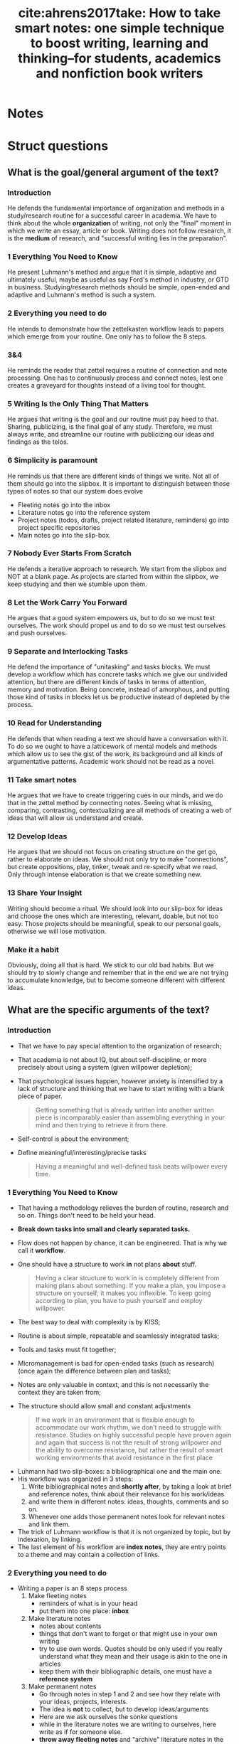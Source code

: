 #+TITLE: cite:ahrens2017take: How to take smart notes: one simple technique to boost writing, learning and thinking--for students, academics and nonfiction book writers
#+ROAM_KEY: cite:ahrens2017take

*  Notes
:PROPERTIES:
:Custom_ID: ahrens2017take
:NOTER_DOCUMENT: %(orb-process-file-field "ahrens2017take")
:AUTHOR: Ahrens, S\"onke
:JOURNAL:
:DATE:
:YEAR: 2017
:DOI:
:URL:
:END:

* Struct questions
** What is the goal/general argument of the text?

*** Introduction
He defends the fundamental importance of organization and methods in a
study/research routine for a successful career in academia. We have to think
about the whole *organization* of writing, not only the "final" moment in which we
write an essay, article or book. Writing does not follow research, it is the
*medium* of research, and "successful writing lies in the preparation".

*** 1 Everything You Need to Know
He present Luhmann's method and argue that it is simple, adaptive and ultimately
useful, maybe as useful as say Ford's method in industry, or GTD in business.
Studying/research methods should be simple, open-ended and adaptive and
Luhmann's method is such a system.
*** 2 Everything you need to do
He intends to demonstrate how the zettelkasten workflow leads to papers which
emerge from your routine. One only has to follow the 8 steps.

*** 3&4
He reminds the reader that zettel requires a routine of connection and note
processing. One has to continuously process and connect notes, lest one creates
a graveyard for thoughts instead of a living tool for thought.

*** 5 Writing Is the Only Thing That Matters

He argues that writing is the goal and our routine must pay heed to that.
Sharing, publicizing, is the final goal of any study. Therefore, we must always
write, and streamline our routine with publicizing our ideas and findings as the
telos.

*** 6 Simplicity is paramount
He reminds us that there are different kinds of things we write. Not all of them
should go into the slipbox. It is important to distinguish between those types
of notes so that our system does evolve

- Fleeting notes go into the inbox
- Literature notes go into the reference system
- Project notes (todos, drafts, project related literature, reminders) go into
  project specific repositories
- Main notes go into the slip-box.


*** 7 Nobody Ever Starts From Scratch

He defends a iterative approach to research. We start from the slipbox and NOT
at a blank page. As projects are started from within the slipbox, we keep
studying and then we stumble upon them.

*** 8 Let the Work Carry You Forward
He argues that a good system empowers us, but to do so we must test ourselves.
The work should propel us and to do so we must test ourselves and push
ourselves.
*** 9 Separate and Interlocking Tasks
He defend the importance of "unitasking" and tasks blocks. We must develop a
workflow which has concrete tasks which we give our undivided attention, but
 there are different kinds of tasks in terms of attention, memory and
motivation. Being concrete, instead of amorphous, and putting those kind of
tasks in blocks let us be productive instead of depleted by the process.

*** 10 Read for Understanding
He defends that when reading a text we should have a conversation with it. To do so we ought to have a latticework of mental models and methods which allow us to see the gist of the work, its background and all kinds of argumentative patterns. Academic work should not be read as a novel.

*** 11 Take smart notes
He argues that we have to create triggering cues in our minds, and we do that in
the zettel method by connecting notes. Seeing what is missing, comparing,
contrasting, contextualizing are all methods of creating a web of ideas that
will allow us understand and create.

*** 12 Develop Ideas
He argues that we should not focus on creating structure on the get go, rather
to elaborate on ideas. We should not only try to make "connections", but create
oppositions, play, tinker, tweak and re-specify what we read. Only through intense elaboration is that we create something new. 

*** 13 Share Your Insight
Writing should become a ritual. We should look into our slip-box for ideas and choose the ones which are interesting, relevant, doable, but not too easy. Those projects should be meaningful, speak to our personal goals, otherwise we will lose motivation. 
*** Make it a habit
Obviously, doing all that is hard. We stick to our old bad habits. But we should try to slowly change and remember that in the end we are not trying to accumulate knowledge, but to become someone different with different ideas.


** What are the specific arguments of the text?



*** Introduction
- That we have to pay special attention to the organization of research;
- That academia is not about IQ, but about self-discipline, or more precisely about using a system (given willpower depletion);
- That psychological issues happen, however anxiety is intensified by a lack of structure and thinking that we have to start writing with a blank piece of paper.

  #+begin_quote
  Getting something that is already written into another written piece is
  incomparably easier than assembling everything in your mind and then trying
  to retrieve it from there.
  #+end_quote
- Self-control is about the environment;
- Define meaningful/interesting/precise tasks
  #+begin_quote
Having a meaningful and well-defined task beats willpower every time.
  #+end_quote

*** 1 Everything You Need to Know
- That having a methodology relieves the burden of routine, research and so on. Things don't need to be held your head.
- *Break down tasks into small and clearly separated tasks.*
- Flow does not happen by chance, it can be engineered. That is why we call it *workflow*.
- One should have a structure to work *in* not plans *about* stuff.
  #+begin_quote
Having a clear structure to work in is completely different from making
plans about something. If you make a plan, you impose a structure on
yourself; it makes you inflexible. To keep going according to plan, you have
to push yourself and employ willpower.
  #+end_quote
- The best way to deal with complexity is by KISS;
- Routine is about simple, repeatable and seamlessly integrated tasks;
- Tools and tasks must fit together;
- Micromanagement is bad for open-ended tasks (such as research) (once again the difference between plan and tasks);
- Notes are only valuable in context, and this is not necessarily the context they are taken from;
- The structure should allow small and constant adjustments
  #+begin_quote
If we work in an
environment that is flexible enough to accommodate our work rhythm, we
don’t need to struggle with resistance. Studies on highly successful people
have proven again and again that success is not the result of strong willpower
and the ability to overcome resistance, but rather the result of smart working
environments that avoid resistance in the first place
  #+end_quote
# -----------------------------------------
- Luhmann had two slip-boxes: a bibliographical one and the main one.
- His workflow was organized in 3 steps:
  1. Write bibliographical notes and *shortly after*, by taking a look at brief and reference notes, think about their relevance for his work/ideas
  2. and write them in different notes: ideas, thoughts, comments and so on.
  3. Whenever one adds those permanent notes look for relevant notes and link them.
- The trick of Luhmann workflow is that it is not organized by topic, but by indexation, by linking.
- The last element of his workflow are *index notes*, they are entry points to a theme and may contain a collection of links.
# ------------------------------------------

*** 2 Everything you need to do
- Writing a paper is an  8 steps process
  1) Make fleeting notes
     - reminders of what is in your head
     - put them into one place: *inbox*
  2) Make literature notes
     - notes about contents
     - things that don't want to forget or that might use in your own writing
     - try to use own words. Quotes should be only used if you really understand what they mean and their usage is akin to the one in articles
     - keep them with their bibliographic details, one must have a *reference system*
  3) Make permanent notes
     - Go through notes in step 1 and 2 and see how they relate with your ideas, projects, interests.
     - The idea is *not* to collect, but to develop ideas/arguments
     - Here are we ask ourselves the sonke questions
     - while in the literature notes we are writing to ourselves, here write as if for someone else.
     - *throw away fleeting notes* and "archive" literature notes in the reference system.
  4) Add your permanent notes to the slip-box
     - Link it to other notes (maybe an index)
  5) Develop topics/questions/research projects from within the system
     - *Always take the path that promises the most insight*
     - Don't get stuck in an idea if another gains momentum 
  6) Decide on a topic to write about
     - This is *based on what you have* !
     - Put your notes into a *desktop*: an ordered index note for a specific project
  7) Translate notes into a manuscript
  8) Edit and proofread the manuscript



*** 3 Everything You Need to Have
- Fleeting notes should be processed ideally within a day.
*** 4 A Few Things to Keep in Mind
- We have to be careful to not turn the slipbox into an archive for notes or a graveyard for thoughts!
*** 5 Writing Is the Only Thing That Matters
- Studying is not preparation for research, it is research;
- You gain insight, you test things out, and then you share (publish);
  #+begin_quote
An idea kept private is as good as one you never had. And a fact no one can reproduce is no fact at all.
  #+end_quote

#+begin_quote
the professor is not there for the student and the student not for the
professor. *Both are only there for the truth. And truth is always a public
matter*. Everything within the university aims at some kind of publication.
#+end_quote

- If all that matters is truth, and truth is public, therefore ought to be published; and studying is researching, then studying is all about publishing. *One should work as if nothing else counts than writing.*
- This focus on writing gives you a *tangible purpose* when engaging in activities (this leads me back to tasks). I might adapt that by creating *beginning questions*: Why am I reading this? Where is this might be useful? Which project or idea that I already have will benefit from this and how?
- This focus on writing also leads to focus on learning things that allow you develop *specific* ideas and projects.
- Also, in terms of writing notes, to *only write things that you think help with some idea/project or is giving you new insights*. Studying is not about archiving!

*** 6 Simplicity is paramount
- All the studying process should be streamlined with the goal of publishing your findings
- When linking a note the guiding rule is :
 #+begin_quote
 In which context will I want to stumble upon it again?
#+end_quote

- Distinguishing between kinds of notes is paramount for achieving a critical mass of ideas;

- He talks about three kinds of notes:
  - fleeting notes
    - thrown away in a few days
    - underlining or writing comments on a text can be seen as fleeting notes
    - only useful if you review, turn into proper notes, and throw away;
  - permanent notes
    - they either live in the reference system or in the slip-box
    - contain all the necessary information in themselves
    - literature notes can be brief, while main notes are written with more care. 
  - project notes
    - live inside project-specific folders and can be discarded,archived after it is finished
- Why the distinction?
  - One should not collect ideas and treat every idea as a permanent note. This will crowd the system.
  - One should *not* only take notes related to specific *projects*. One should have a permanent reservoir of ideas.
  - One also should not collect fleeting notes!! This will lead to *piles* of fleeting notes. That is why they are temporary and should be turned into permanent notes.
- Before storing literature notes, in the end of the day, try to think about their relevance for your ideas/projects and write about into permanent notes.
- Every *permanent note* should be elaborated enough to have the potential to *become part of or inspire a written piece*
- What are *project notes*?

  #+begin_quote
   - comments in the manuscript
   - collections of project-related literature
   - outlines
   - snippets of drafts
   - reminders
   - to-do lists
   - and of course the draft itself.
  #+end_quote
*** 7 Nobody Ever Starts From Scratch
- Starting with the topic is not grounded in reality. To ask a question one has to have thought about the topic. And reading about topics is also grounded on previous preoccupations.
- Actually one should start with your preoccupations, read about the topics, take notes and grow a *pool of externalized thoughts*.
- Starting a research projects, is, therefore, started with a slip-box storming instead of a brainstorm. 

*** 8 Let the Work Carry You Forward
- One should look for a workflow that propels us, instead of sucking our energy and requiring more and more work
- Work itself should be motivating. External rewards are not enough. This is useful even for sports.
- Seeking feedback is important for growth, and as such one has to *incorporate feedback loops in the learning system* (only when trying to publish is bad, too little). This means not only asking for other people feedback, but also to test yourself all the time. Push yourself. Use active learning tricks.
- Try to train differentiating what should be written and what should not
- Writing permanent notes is also a way of testing ourselves
  #+begin_quote
Expressing our own thoughts in writing makes us realise if we really thought them through.
  #+end_quote
*** 9 Separate and Interlocking Tasks
- Give each task undivided attention
- Do not multitask
  - Even writing involves lots of different tasks. This means that *we should separate those tasks in blocks and do them one at a time*. For example organizing, editing, correcting and rewriting are different things and should be done one at a time. Writing code is different from documenting which is different from testing it.
  - Also, *remove all distractions*.
- Give each task the right kind of attention
  - e.g. Proofreading is very different from writing (smooth out patches, check for
    typos). This distance is necessary to see the text, *not our thoughts*. What we "mean" is different from what is given by the text.
  - But we should not proofread WHILE writing. Those are two different kind of tasks. If we proofread while writing our writing will be painfully slowed down.
  - Finding the right words is different from thinking about the structure of the text (outlining). The outline should be easily accessible.
- Kinds of writing tasks:
  - proofreading,
  - formulating,
  - outlining,
  - developing thoughts,
  - combining thoughts
- There are also different reading tasks:
  - Skim vs scan
- Successful creative endeavors require both a playful open mind and a narrow analytical frame
- Once again he goes against making plans. Following rules strictly make you a performer, not a master or even an expert of an activity.
- Remembering is much easier if we understand things. And understanding is about making connections. 
- Open tasks occupy our short term memory and therefore unfinished tasks distract us. Writing them down help us "forget" about them.
- This all leads to *breaking down amorphous tasks into smaller tasks* that can be finished in one go.
- Reduce the number of decisions you make. This will leave more ego space for important decisions. Taking breaks is also important (walking, nap, and so on).
*** 10 Read for Understanding

- Do not copy, but translate. When taking notes try to *have a dialogue* with the text.

- Always read thinking about possible connections in the slipbox.

- The extension of literature notes depend on the complexity and importance of the text. We must have a *lattice of mental models* to identify and describe the main ideas quickly. What I take from this is that we must create those models through the *reading questions* (fichamento).

- It is expected that notes about new subjects are more extensive. What matters is that they *support the creating of main notes*.

- What is most helpful in reading is to think about *the background* of the text. Theory, method, goal, and so on. SQ3R might be useful IF we have a- Always read thinking about possible connections in the slipbox.
- The extension of literature notes depend on the complexity and importance of the text. We must have a *lattice of mental models* to identify and describe the main ideas quickly. What I take from this is that we must create those models through the *reading questions* (fichamento).
- It is expected that notes about new subjects are more extensive. What matters is that they *support the creation of main notes*.
- What is most helpful in reading is to think about *the background* of the text. Theory, method, goal, and so on.
- Do not be too selective with your notes.
- Be careful with *confirmation bias*. It is part of a good argument to be able to withstand counterarguments and criticism!!! Therefore, we have to pay *special* attention to disconfirming evidence and counterarguments.
- Understanding the text, translating it and connecting it are different tasks!!!!
  - Read
  - Turn into literature note while reading, translating to your own words
  - Later turn those notes into new main notes connecting with our previous insights and preoccupations. 
- The only criterion of addition into the slipbox is whether it contributes to something OR it may lead to new insights related to your previous interests
- Do not focus too much on individual projects, but towards connections
- The main distinction for the slip-box is the one of relevant or irrelevant information
- The main skill to make this distinction is to be able to *get the gist* vs what is supporting details.
- Look for *patterns, frames and  typical distinctions*
- Reframe, contest distinctions, point out limitations

*** 11 Take smart notes

- What distinguishes successful students from less succesful is *thinking beyond the frames of the source*

- Pick a text. Read it with *your questions in mind* and *relate it to other approaches* instead of adopting the question of the text and how if frames things.
- Try to think about what *is not* in the text!!
- DO NOT collect de-contextualized quotes from a text
- Once again, look at the gist vs supporting information. See how the propositions in the text relate to the gist. Be critical, including of outlining of the text, but in terms of your area theories, methods, goals, and so on. 
- Writing is the only way to think systematically, else there will be loopholes, contractions, mistakes, in our thoughts. *That is why we have to *think outside our brain*. Thinking is not an internal process, but an external one.
- Real thinking requires *external scaffolding*. The most typical external scaffolding is through writing. 
  #+begin_quote
“Notes on paper, or on a computer screen [...] do not
make contemporary physics or other kinds of intellectual endeavour easier,
they make it possible” is one of the key takeaways in a contemporary
handbook of neuroscientists (Levy 2011, 290) Concluding the discussions in
this book, Levy writes: “In any case, no matter how internal processes are
implemented, insofar as thinkers are genuinely concerned with what enables
human beings to perform the spectacular intellectual feats exhibited in
science and other areas of systematic enquiry, as well as in the arts, they need
to understand the extent to which the mind is reliant upon external
scaffolding.” (Ibid.)
  #+end_quote
  - Typical literature notes questions:
  #+begin_quote
 "Is this convincing? What methods do they use? Which of the references are familiar?"
  #+end_quote

 - Typical main notes questions:
   #+begin_quote
*What does this all mean for my own
research and the questions I think about in my slip-box?* This is just another
way of asking: *Why did the aspects I wrote down catch my interest?*
#+end_quote

- Learning is about constructing *triggering cues* and not about storing information. The information ought to be connected to *meaningful contexts*.

- *Elaboration* is a two step process : first you have to think about the piece of information as much as needed for writing about it, second, you think about the meaning of it for other things, ideas, contexts.

- If you focus your time on *understanding* on finding justification, reasons, distinctions, connections it will be much easier to remember than cramming.

- Connecting is also about *comparing* and *contrasting*. 
*** 12 Develop Ideas
- Overviews are not necessary. It is preposterous to have an overview of our thinking if we are still developing it
- Indexes should not be exhaustive. Actually, they should have only *entry points to topics*. The previously established connections between the notes will do the rest.
- We can have a temporary *overview of a topic* inside a note. And then link those "topic overviews" as entries in our index. AND THAT'S IT.
  #+begin_quote
The consideration of how to
structure a topic, therefore, belongs on notes as well – and not on a meta-
hierarchical level. We can provide ourselves with a (temporarily valid)
overview over a topic or subtopic just by making another note. If we then link
from the index to such a note, we have a good entry point. If the overview on
this note ceases to correctly represent the state of a cluster or topic, or we
decide it should be structured differently, we can write a new note with a
better structure and update the respective link from the index.
  #+end_quote
- The question we should ask ourselves when tagging something is:
  #+begin_quote
In which circumstances will I want to stumble upon this note, even if I forget about it?
  #+end_quote

- *Overview notes* are entry points to a subject. They will be listed in the index and in them are links to other notes on the topic *with a short description* (a short sentence). Don't go overboard. Those notes shouldn't have more than 25 (the luhmann maximum).
- If you believe your overview notes are not adequate do not delete them. Add a new note, comment on the one before, and then specify the new structure of the topic.
- Most of the time, however, we will be making note-to-note links, instead of index-to-overview-to-notes links. 
- Whenever we are going to add an idea to the slipbox we should ask ourselves, or imagine that the slipbox is asking us:

  #+begin_quote
  What is the reference? How does that connect to the facts and the ideas you already have?
  #+end_quote

- Constructing oppositions is a great way of generating new ideas. Aufhenbung as well.

- Have a *theoretical-methodological toolbox*. Not a thorough theoretical understanding, but a flexible collection of many applicable models that might help you connect, contrast and understand things.
  #+begin_quote
A truly wise person is not someone who knows everything, but someone who is able to make sense of things by drawing from an extended resource of interpretation schemes
  #+end_quote

- Learning should not be seen as accumulation of knowledge, but as building up a *latticework of models and methods*. 
  #+begin_quote

We learn something not only when we connect it to prior knowledge and try
to understand its broader implications *(elaboration)*, but also when we try to retrieve it at different times *(spacing)* in different contexts *(variation)*, ideally
with the help of chance *(contextual interference)* and with a deliberate effort
*(retrieval)*.
  #+end_quote

- Long preparation, tweaking, and getting real  good with the tools/device we work with is necessary for innovation

- Paradigm shift might be more about iterated steps towards the right direction than about big innovative stuff;

- Comparing, contrasting, connecting is *not enough*, we have to *play, tweak, tinker* with ideas.
  #+begin_quote
without intense elaboration on what we already know, we
would have trouble seeing its limitations, what is missing or possibly wrong.
  #+end_quote

- I *LOVE* this quote:
  #+begin_quote
Even very personal, intimate experiences, like encounters with art, require
abstraction. If the story of Romeo and Juliet touches us, it is certainly not
because we are all members of one of two feuding families in Verona. We
abstract from time and place, from the particular circumstances until we can
meet the protagonists of this story on a general level where our own
emotional life can resonate with what we see on stage. The tendency to
juxtapose abstraction with being worldly or to associate it with
intellectualism and juxtapose it with being solution-orientated is very misleading indeed.
  #+end_quote

- Seeing *what is missing* is as important as seeing beyond details *gist*.

- The typical strategy to solve problems is to redefine them as something that we have some tool to solve;

- Following Feynmann, on the other hand it is important to keep unsolved problems in check as we learn new tricks.

- Take simplicity seriously (KISS)

- Keeping your notes short is important as a way of focusing on the *gist*.

- *ONE IDEA PER MAIN NOTE*. If the note is short, precise and about one thing it can be freely recombined later.

- That is, *one page per main note!!!!*

- Literature notes should be stored as:
 "on page x it says y"

- Those restrictions liberate you.

*** 13 Share Your Insight

- Brainstorming leads to positive feature effect: you remember stuff which you've seen recently

- Main notes are those aspects of a text we consider relevant to development of our ideas and our longer-term thinking;

- Most questions are not suitable to become an article, thesis, book. They might be too broad, too narrow, impossible to acquire the required knowledge, and so on.

- Good questions are: not easy, not impossible, and relevant (according to some criteria).

- The following quote speaks a lot to my experience:
  #+begin_quote
When even highly intelligent students fail in their
studies, it’s most often because they cease to see the meaning in what they
were supposed to learn (cf. Balduf 2009), are unable to make a connection to
their personal goals (Glynn et al. 2009) or lack the ability to control their own
studies autonomously and on their own terms
  #+end_quote

- In my phd, therefore there are three pillars:
- Do something which has meaning
- Do something which connects with my personal goals
- Do something in my own terms

This is a maximalist criteria, obviously. Maybe do something which has meaning and is aligned with my personal goals. Meaning here  is the main challenge.

*This is gold*: we should
#+begin_quote
[...] accompany *every step* of our work with the question “What is interesting about this?” and *everything we read* with the question, “What is so
relevant about this that it is worth noting down?”.

#+end_quote

- Changing course if needed be is possible if we focus on small concrete tasks to work on, instead of big plans. We do what is needed at a time and work from there.
- He does recommend having different manuscripts on different stages simultaneously (as long as we do not multitask). This is prevents us from getting *stuck or bored.*

This is another gold passage:
#+begin_quote
“When I am stuck for one moment, I leave it and do
something else.” When he was asked what else he did when he was stuck, his
answer was: “Well, writing other books. I always work on different
manuscripts at the same time. With this method, to work on different things
simultaneously, I never encounter any mental blockages.” (Luhmann,
Baecker, and Stanitzek 1987, 125–55)
#+end_quote


- Write a draft *as a draft*. Dont be paranoid about the output. Also, proofread. Rigorously delete everything that has no function (kill your darlings).

*** 14 Make It a Habit
 - Breaking through is difficult. We have to slowly build up new habits.

#+begin_quote
Learning, thinking and writing should not be about
accumulating knowledge, but about becoming a different person with a
different way of thinking.
#+end_quote


** What are the main concepts of the text?
*** Introduction
- Notes
- environment
- methodology
- tasks


*** 1 Everything You Need to Know
- structure
- flow
  #+begin_quote
the state in which you get so completely immersed in your work that you lose track of time and can just keep on going as the work becomes effortless
  #+end_quote
- workflow
- work in vs plan about (expert vs planner)
- slipbox


*** 2 Everything you need to do
- fleeting notes
- literature notes
- index notes 
- permanent notes
- inbox
- reference system
- desktop


*** 3 Everything You Need to Have


*** 4 A Few Things to Keep in Mind
- thoughts graveyard


*** 5 Writing Is the Only Thing That Matters
- tangible purpose (writing)


*** 6 Simplicity is paramount
- literature x project x permanent notes
- fleeting notes pile
- project notes


*** 7 Nobody Ever Starts From Scratch
- pool of externalized thoughts
- slip-box-storming


*** 8 Let the Work Carry You Forward
- learning feedback loops


*** 9 Separate and Interlocking Tasks
- mere exposure effect
- proofreading
- outlining
- reading and writing tasks
- focused vs floating attention
- amorphous vs focused tasks
- attention, short-term memory and motivation
- ego depletion


*** 10 Read for Understanding
- paper \(\leftarrow\)  draft (continuous text) \(\leftarrow\) series of notes \(\leftarrow\) slipbox
- *lattice of mental models*
- confirmation bias
- relevant x irrelevant information
- *the gist x supporting details*
- Patterns, frames, distinctions 
*** 11 Take smart notes
- *external scaffolding*
- *triggering cues*
- cramming
- contrasting
*** 12 Develop Ideas
- index
- entry points
- overview notes
- note-to-note links x  index-to-overview-to-notes links.
- oppositions as idea creator
- feature positive effect
- *latticework of models and methods*
- elaboration + spacing + variation +   contextual interference + retrieval
- play, tinkering, tweaking
- re-specification
- details x gist x missing
- One idea per note = 1 page notes
- restrictions as freedom
*** 13 Share your thought
- overconfidence bias
- rituals
- kill your darlings
*** 14 Make It a Habit

* Sonke questions
Those are questions that aim to connect the notes with other notes and with
projects.


** How does the new information contradict, correct, support, or add to what I already know?
It made me change my typology on [[file:20200525200228-on_types_of_notes.org][On types of notes]].
It supports my adoption of the zettelkasten method.

** How can I combine ideas to generate something new?
- I have used what is below  to rethink my [[file:20200714173952-on_guiding_questions.org][On guiding questions]] and [[file:20200703013409-questions_for_reading.org][Reading and reflection methods]]  .


 Since I'm taking fleeting notes, flashcards, literature notes  and main notes all in the same folder this might fuck up my slipbox. That is why let us define some rules:
  - *fleeting notes* live in the Fleeting notes file
  - *literature notes* are one for each source. They are never tagged, only cited (if it is a book or article. sites are different). They can tag, particularly main notes. 
  - *Main notes* cite literature notes and tag other main notes.
  - *Flashcards* live inside their literature notes
  - *Project notes* live inside their projects directories!!!
***** On questions
 I might adapt that by creating *beginning questions*: *Why am I reading this? Where is this might be useful? Which project or idea that I already have will benefit from this and how?*
This focus on writing also leads to focus on learning things that allow you develop *specific* ideas and projects.

- To have not only justification questions, connection questions, structure questions, but also *analysis questions*. what is missing in the text? what is the theoretical or methodogolical background? and so on 

- Still on questions
“What is interesting about this?” and *everything we read* with the question, “What is so
relevant about this that it is worth noting down?”.

Typical literature notes questions:
  #+begin_quote
 "Is this convincing? What methods do they use? Which of the references are familiar?"
  #+end_quote

Typical main notes questions:
   #+begin_quote
*What does this all mean for my own
research and the questions I think about in my slip-box?* This is just another
way of asking: *Why did the aspects I wrote down catch my interest?*
#+end_quote


** What questions are triggered by these new ideas?

- How can I use GTD methodology to define precise/interesting/meaningful tasks (as discussed in the [[*Introduction][Introduction]])

- Take a look at: [[https://en.wikipedia.org/wiki/SQ3R][SQ3R - Wikipedia]] .

- One thing that I've noticed is that one text might trigger a plethora of questions. Many of them cannot be turned directly into main notes, but nevertheless might direct further investigations. How do I process those questions? By listing them under the index? By creating them as permanent notes and starting studying?

* Text structure
*** 3 Everything You Need to Have
*** 4 A Few Things to Keep in Mind
*** 5 Writing Is the Only Thing That Matters
*** 6 Simplicity is paramount
*** 7 Nobody Ever Starts From Scratch
*** 8 Let the Work Carry You Forward
*** 9 Separate and Interlocking Tasks
*** 10 Read for Understanding
*** 11 Take smart notes
*** 12 Develop Ideas
*** 13 Share Your Insight
*** 14 Make It a Habit

* Flashcards
** Why is sonke againts planning? :fc:
:PROPERTIES:
:FC_CREATED: 2020-07-14T19:15:18Z
:FC_TYPE:  normal
:ID:       6b77ac9d-d1f1-40c0-b456-0fc93dc11c04
:END:
:REVIEW_DATA:
| position | ease | box | interval | due                  |
|----------+------+-----+----------+----------------------|
| front    |  2.5 |   0 |        0 | 2020-07-14T19:15:18Z |
:END:
*** Back
He is not against planning per se, but against being rigid about what you're going to do, since research is an open ended activity.

** How do we achieve flow? :fc:
:PROPERTIES:
:FC_CREATED: 2020-07-14T19:16:44Z
:FC_TYPE:  normal
:ID:       a3179983-a37b-4705-8718-6109b98f51f3
:END:
:REVIEW_DATA:
| position | ease | box | interval | due                  |
|----------+------+-----+----------+----------------------|
| front    |  2.5 |   0 |        0 | 2020-07-14T19:16:44Z |
:END:
*** Back
By minimizing distractions, having clear, meaningful and unique tasks and by combining similar tasks in blocks. Also, having a simple workflow helps. We should strive for a *rythm*.

** How was luhmann's workflow? :fc:
:PROPERTIES:
:FC_CREATED: 2020-07-14T19:18:39Z
:FC_TYPE:  normal
:ID:       77baf999-e33e-4135-ae2c-280f3d7a0a4b
:END:
:REVIEW_DATA:
| position | ease | box | interval | due                  |
|----------+------+-----+----------+----------------------|
| front    | 2.50 |   0 |     0.00 | 2020-10-01T18:57:25Z |
:END:
*** Back

Luhmann had two slip-boxes: a bibliographical one and the main one.  His workflow was organized in 3 steps:
  1. Write bibliographical notes and *shortly after*, by taking a look at brief and reference notes, think about their relevance for his work/ideas
  2. and write them in different notes: ideas, thoughts, comments and so on.
  3. Whenever one adds those permanent notes look for relevant notes and link them.
The trick of Luhmann workflow is that it is not organized by topic, but by indexation, by linking. The last element of his workflow are *index notes*, they are entry points to a theme and may contain a collection of links.

** What are the 8 steps to write a paper? :fc:
:PROPERTIES:
:FC_CREATED: 2020-07-14T19:19:47Z
:FC_TYPE:  normal
:ID:       8509531c-0405-43b8-873a-c972cf69ca74
:END:
:REVIEW_DATA:
| position | ease | box | interval | due                  |
|----------+------+-----+----------+----------------------|
| front    |  2.5 |   0 |        0 | 2020-07-14T19:19:47Z |
:END:
*** Back
  1) Make fleeting notes
     - reminders of what is in your head
     - put them into one place: *inbox*
  2) Make literature notes
     - notes about contents
     - things that don't want to forget or that might use in your own writing
     - try to use own words. Quotes should be only used if you really understand what they mean and their usage is akin to the one in articles
     - keep them with their bibliographic details, one must have a *reference system*
  3) Make permanent notes
     - Go through notes in step 1 and 2 and see how they relate with your ideas, projects, interests.
     - The idea is *not* to collect, but to develop ideas/arguments
     - Here are we ask ourselves the sonke questions
     - while in the literature notes we are writing to ourselves, here write as if for someone else.
     - *throw away fleeting notes* and "archive" literature notes in the reference system.
  4) Add your permanent notes to the slip-box
     - Link it to other notes (maybe an index)
  5) Develop topics/questions/research projects from within the system
     - *Always take the path that promises the most insight*
     - Don't get stuck in an idea if another gains momentum
  6) Decide on a topic to write about
     - This is *based on what you have* !
     - Put your notes into a *desktop*: an ordered index note for a specific project
  7) Translate notes into a manuscript
  8) Edit and proofread the manuscript


** What is a thoughts graveyard? :fc:
:PROPERTIES:
:FC_CREATED: 2020-07-14T19:20:49Z
:FC_TYPE:  normal
:ID:       cef02880-1f15-4c4f-b563-ac64432de3be
:END:
:REVIEW_DATA:
| position | ease | box | interval | due                  |
|----------+------+-----+----------+----------------------|
| front    |  2.5 |   0 |        0 | 2020-07-14T19:20:49Z |
:END:
*** Back
It is when we do not process our fleeting notes and literature notes enough.




** What is the telos of studying? :fc:
:PROPERTIES:
:FC_CREATED: 2020-07-14T19:22:34Z
:FC_TYPE:  normal
:ID:       1802e6ce-57a2-4786-a0fe-9f34b4013f38
:END:
:REVIEW_DATA:
| position | ease | box | interval | due                  |
|----------+------+-----+----------+----------------------|
| front    | 2.50 |   2 |     1.00 | 2020-09-16T19:40:49Z |
:END:
*** Back
There are two telos. One is publishing, which is actually all about publicizing our ideas so that we may get closer to truth. The second is personal: to become a different person.


#+begin_quote
the professor is not there for the student and the student not for the
professor. *Both are only there for the truth. And truth is always a public
matter*. Everything within the university aims at some kind of publication.
#+end_quote



  #+begin_quote
An idea kept private is as good as one you never had. And a fact no one can reproduce is no fact at all.
  #+end_quote



** What are justification questions ? :fc:
:PROPERTIES:
:FC_CREATED: 2020-07-14T19:25:21Z
:FC_TYPE:  normal
:ID:       647c1655-57c6-4439-9d84-f0d7efd0dcc8
:END:
:REVIEW_DATA:
| position | ease | box | interval | due                  |
|----------+------+-----+----------+----------------------|
| front    | 2.50 |   1 |     0.01 | 2020-07-24T15:08:25Z |
:END:
*** Back
Questions that I have to answer whenever I start studying any kind of source.
#+begin_quote
 *Why am I reading this? Where is this might be useful? Which project or idea that I already have will benefit from this and how?*
#+end_quote


** Which question should we ask ourselves when linking a note? :fc:
:PROPERTIES:
:FC_CREATED: 2020-07-14T19:27:34Z
:FC_TYPE:  normal
:ID:       2d7b55c2-a1ab-48b3-8542-de24a12c83c5
:END:
:REVIEW_DATA:
| position | ease | box | interval | due                  |
|----------+------+-----+----------+----------------------|
| front    |  2.5 |   0 |        0 | 2020-07-14T19:27:34Z |
:END:
*** Back

#+begin_quote
 In which context will I want to stumble upon it again?
#+end_quote

** What kinds of notes he talks about ? :fc:
:PROPERTIES:
:FC_CREATED: 2020-07-14T19:28:27Z
:FC_TYPE:  normal
:ID:       db34c94a-df60-4e9e-9a0a-ab60e5bf6b1d
:END:
:REVIEW_DATA:
| position | ease | box | interval | due                  |
|----------+------+-----+----------+----------------------|
| front    |  2.5 |   0 |        0 | 2020-07-14T19:28:27Z |
:END:
*** Back

He talks about three kinds of notes. First, *fleeting notes*. They are thrown away in a few days. Underlining or writing comments on a text can be seen as fleeting notes and are only useful if you review, turn into proper notes, and throw away. Second, *permanent notes*.
They either live in the reference system or in the slip-box
and contain all the necessary information in themselves. *Literature notes* can be brief, while *main notes* are written with more care. Third,  *project notes*. These live inside project-specific folders and can be discarded,archived after it is finished. But what the heck are project notes?

  #+begin_quote
   - comments in the manuscript
   - collections of project-related literature
   - outlines
   - snippets of drafts
   - reminders
   - to-do lists
   - and of course the draft itself.
  #+end_quote



** Where is the place of each kind of note? :fc:
:PROPERTIES:
:FC_CREATED: 2020-07-14T19:26:45Z
:FC_TYPE:  normal
:ID:       e44b3f7f-7886-4d7b-be0e-fdcf9c02ae85
:END:
:REVIEW_DATA:
| position | ease | box | interval | due                  |
|----------+------+-----+----------+----------------------|
| front    | 2.50 |   1 |     0.01 | 2020-08-19T20:58:20Z |
:END:
*** Back

- Fleeting notes go into the inbox
- Literature notes go into the reference system
- Project notes (todos, drafts, project related literature, reminders) go into
  project specific repositories
- Main notes go into the slip-box.
** Why distinguish between types of notes? :fc:
:PROPERTIES:
:FC_CREATED: 2020-07-14T19:29:51Z
:FC_TYPE:  normal
:ID:       b395c915-c638-43af-a8ec-59cfaf068383
:END:
:REVIEW_DATA:
| position | ease | box | interval | due                  |
|----------+------+-----+----------+----------------------|
| front    | 2.50 |   1 |     0.01 | 2020-09-26T22:31:01Z |
:END:
*** Back
Why the distinction? *One should not collect ideas and treat every idea as a permanent note.* This will crowd the system.
On the one hand, you should *not* only take notes related to specific *projects*, since you are developing a  permanent reservoir of ideas. On the other hand, One also should not collect fleeting notes!! This will lead to *piles* of fleeting notes. That is why they are temporary and should be turned into permanent notes. Before storing literature notes, in the end of the day, try to think about their relevance for your ideas/projects and write about  it in permanent notes. Every *permanent note* should be elaborated enough to have the potential to *become part of or inspire a written piece*.

** How do we incorporate feedback loops into our studying system? :fc:
:PROPERTIES:
:FC_CREATED: 2020-07-14T19:32:47Z
:FC_TYPE:  normal
:ID:       bf40d8f3-c9cd-4959-a4f8-956d40b9062b
:END:
:REVIEW_DATA:
| position | ease | box | interval | due                  |
|----------+------+-----+----------+----------------------|
| front    |  2.5 |   0 |        0 | 2020-07-14T19:32:47Z |
:END:
*** Back
- By writing;
- By making connections (comparing,contrasting, tweaking, playing, tinkering)
- By asking for other people opinion
- By creating code
- By creating models
- By teaching

** Why should we focus on having concrete tasks? :fc:
:PROPERTIES:
:FC_CREATED: 2020-07-14T19:35:08Z
:FC_TYPE:  normal
:ID:       353be5e5-d3e4-44fa-bd34-d0810e4a5b70
:END:
:REVIEW_DATA:
| position | ease | box | interval | due                  |
|----------+------+-----+----------+----------------------|
| front    |  2.5 |   0 |        0 | 2020-07-14T19:35:08Z |
:END:
*** Back
So we can remain motivated. So we can achieve flow.

** What are the components of writing? :fc:
:PROPERTIES:
:FC_CREATED: 2020-07-14T19:35:56Z
:FC_TYPE:  normal
:ID:       78a91b0d-5578-470b-a3f8-a598070b0ad1
:END:
:REVIEW_DATA:
| position | ease | box | interval | due                  |
|----------+------+-----+----------+----------------------|
| front    | 2.50 |   1 |     0.01 | 2020-09-26T22:31:20Z |
:END:
*** Back
 - proofreading,
 - formulating,
 - outlining,
 - developing thoughts,
 - combining thoughts

** What is the simple logic of turning notes into papers? :fc:
:PROPERTIES:
:FC_CREATED: 2020-07-14T19:37:15Z
:FC_TYPE:  normal
:ID:       15bd5f61-914a-4542-9e41-d73788d68606
:END:
:REVIEW_DATA:
| position | ease | box | interval | due                  |
|----------+------+-----+----------+----------------------|
| front    |  2.5 |   0 |        0 | 2020-07-14T19:37:15Z |
:END:
*** Back

paper \(\leftarrow\)  draft (continuous text) \(\leftarrow\) series of notes \(\leftarrow\) slipbox ;

** Why should we have a latticework of models? :fc:
:PROPERTIES:
:FC_CREATED: 2020-07-14T19:38:27Z
:FC_TYPE:  normal
:ID:       f021d4c0-1d46-48d9-878f-e759e4d284fb
:END:
:REVIEW_DATA:
| position | ease | box | interval | due                  |
|----------+------+-----+----------+----------------------|
| front    |  2.5 |   0 |        0 | 2020-07-14T19:38:27Z |
:END:
*** Back
So that we can *get the gist* . We have to be able to distinguish relevant from irrelevant information and to identify *patterns, frames and  typical distinctions*.

Having a lattice of mental models also allows us to reframe, contest distinctions and point out limitations.

This lattice can be formalized into some *analysis questions*.

** What is external scaffolding? :fc:
:PROPERTIES:
:FC_CREATED: 2020-07-14T19:54:00Z
:FC_TYPE:  normal
:ID:       0147cb71-4538-421c-aa4c-a06cfde1e330
:END:
:REVIEW_DATA:
| position | ease | box | interval | due                  |
|----------+------+-----+----------+----------------------|
| front    |  2.5 |   0 |        0 | 2020-07-14T19:54:00Z |
:END:
*** Back
It is our mind dependence on external systems. The main one is writing that is why with the zettelkasten our aim is to developed a *pool of externalized thoughts*. This flashcard is another tool of externalization. Math, algorithms, code, pictures, plots, mindmaps are other tools like that. 


  #+begin_quote
“Notes on paper, or on a computer screen [...] do not
make contemporary physics or other kinds of intellectual endeavour easier,
they make it possible” is one of the key takeaways in a contemporary
handbook of neuroscientists (Levy 2011, 290) Concluding the discussions in
this book, Levy writes: “In any case, no matter how internal processes are
implemented, insofar as thinkers are genuinely concerned with what enables
human beings to perform the spectacular intellectual feats exhibited in
science and other areas of systematic enquiry, as well as in the arts, they need
to understand the extent to which the mind is reliant upon external
scaffolding.” (Ibid.)
  #+end_quote


** How do you analyze a text? :fc:
:PROPERTIES:
:FC_CREATED: 2020-07-14T20:01:18Z
:FC_TYPE:  normal
:ID:       8e4f0bf1-3ee0-4add-99bb-f8ae262deb54
:END:
:REVIEW_DATA:
| position | ease | box | interval | due                  |
|----------+------+-----+----------+----------------------|
| front    | 2.50 |   0 |     0.00 | 2020-07-15T18:23:38Z |
:END:
*** Back
By *thinking beyond the frames of the source*. Pick a text. Read it with *your questions in mind* and *relate it to other approaches* instead of adopting the question of the text and how if frames things. Try to think about what *is not* in the text!! *DO NOT* collect de-contextualized quotes from a text
Once again, look at the gist vs supporting information. See how the propositions in the text relate to the gist. Be critical, including of outlining of the text, but in terms of your area theories, methods, goals, and so on.


** What are typical literature and main note questions? :fc:
:PROPERTIES:
:FC_CREATED: 2020-07-14T20:06:09Z
:FC_TYPE:  normal
:ID:       73c9bdcd-da21-4dc9-bca6-933b08efde19
:END:
:REVIEW_DATA:
| position | ease | box | interval | due                  |
|----------+------+-----+----------+----------------------|
| front    | 2.50 |   1 |     0.01 | 2020-09-22T00:14:25Z |
:END:
*** Back
Typical literature notes questions:
  #+begin_quote
 "Is this convincing? What methods do they use? Which of the references are familiar?"
  #+end_quote

Typical main notes questions:
   #+begin_quote
*What does this all mean for my own
research and the questions I think about in my slip-box?* This is just another
way of asking: *Why did the aspects I wrote down catch my interest?*
#+end_quote

** How should index and overview notes be created? :fc:
:PROPERTIES:
:FC_CREATED: 2020-07-14T20:08:19Z
:FC_TYPE:  normal
:ID:       38b4d933-e1a7-43ab-a566-cbeb6bbc033a
:END:
:REVIEW_DATA:
| position | ease | box | interval | due                  |
|----------+------+-----+----------+----------------------|
| front    |  2.5 |   0 |        0 | 2020-07-14T20:08:19Z |
:END:

*** Back
Overviews are not necessary. It is preposterous to have an overview of our thinking if we are still developing it
Indexes should not be exhaustive. Actually, they should have only *entry points to topics*. The previously established connections between the notes will do the rest.
We can have a temporary *overview of a topic* inside a note. And then link those "topic overviews" as entries in our index. AND THAT'S IT.

  #+begin_quote
The consideration of how to
structure a topic, therefore, belongs on notes as well – and not on a meta-
hierarchical level. We can provide ourselves with a (temporarily valid)
overview over a topic or subtopic just by making another note. If we then link
from the index to such a note, we have a good entry point. If the overview on
this note ceases to correctly represent the state of a cluster or topic, or we
decide it should be structured differently, we can write a new note with a
better structure and update the respective link from the index.
  #+end_quote

The question we should ask ourselves when tagging something is:
  #+begin_quote
In which circumstances will I want to stumble upon this note, even if I forget about it?
  #+end_quote

*Overview notes* are entry points to a subject. They will be listed in the index and in them are links to other notes on the topic *with a short description* (a short sentence). Don't go overboard. Those notes shouldn't have more than 25 (the luhmann maximum).

If you believe your overview notes are not adequate do not delete them. Add a new note, comment on the one before, and then specify the new structure of the topic. Most of the time, however, we will be making note-to-note links, instead of index-to-overview-to-notes links.


** Why should main notes be small? :fc:
:PROPERTIES:
:FC_CREATED: 2020-07-14T20:09:38Z
:FC_TYPE:  normal
:ID:       df0c90ae-3d1f-49f2-b412-64b0cb0ed47b
:END:
:REVIEW_DATA:
| position | ease | box | interval | due                  |
|----------+------+-----+----------+----------------------|
| front    |  2.5 |   0 |        0 | 2020-07-14T20:09:38Z |
:END:
*** Back

Because we want to have a smooth workflow and our focus is on developing ideas and not always doing a thorough review as this one. Also, short notes allow us to recombine them !

This leads us to the motto: *ONE PAGE PER IDEA ONE NOTE PER PAGE*

** Why you shouldn't do a brainstorm? :fc:
:PROPERTIES:
:FC_CREATED: 2020-07-14T20:12:26Z
:FC_TYPE:  normal
:ID:       60e842e7-010b-453f-a270-24140dd74c70
:END:
:REVIEW_DATA:
| position | ease | box | interval | due                  |
|----------+------+-----+----------+----------------------|
| front    |  2.5 |   0 |        0 | 2020-07-14T20:12:26Z |
:END:
*** Back
Because it will lead to positive feature effect: you will remember stuff which you've seen recently. Instead do a slip-box storming

** How do we keep ourselves motivated in our study routine? :fc:
:PROPERTIES:
:FC_CREATED: 2020-07-14T20:13:39Z
:FC_TYPE:  normal
:ID:       89a576dc-7896-449f-b108-01f1d499a7f1
:END:
:REVIEW_DATA:
| position | ease | box | interval | due                  |
|----------+------+-----+----------+----------------------|
| front    |  2.5 |   0 |        0 | 2020-07-14T20:13:39Z |
:END:

*** Back
- Ask yourself why you are doing what you are doing
- Ask yourself how this connects with your personal goals
- Define concrete, actionable tasks


** Which logic for my types of notes have I implemented? :fc:
:PROPERTIES:
:FC_CREATED: 2020-07-14T20:26:51Z
:FC_TYPE:  normal
:ID:       e13f1c7c-bcd5-45e5-9471-42e830e814f8
:END:
:REVIEW_DATA:
| position | ease | box | interval | due                  |
|----------+------+-----+----------+----------------------|
| front    |  2.5 |   0 |        0 | 2020-07-14T20:26:51Z |
:END:
*** Back
 Since I'm taking fleeting notes, flashcards, literature notes  and main notes all in the same folder this might fuck up my slipbox. That is why let us define some rules:
  - *fleeting notes* live in the Fleeting notes file
  - *literature notes* are one for each source. They are never tagged, only cited (if it is a book or article. sites are different). They can tag, particularly main notes.
  - *Main notes* cite literature notes and tag other main notes.
  - *Flashcards* live inside their literature notes
  - *Project notes* live inside their projects directories!!!
